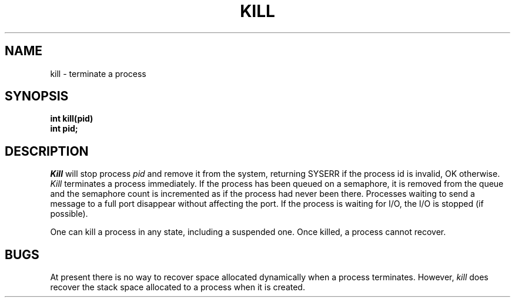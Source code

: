 .TH KILL 2
.SH NAME
kill \- terminate a process
.SH SYNOPSIS
.B int
.B kill(pid)
.br
.B int pid;
.fi
.SH DESCRIPTION
.I Kill
will stop process
.I pid
and remove it from the system,
returning SYSERR if the process id is invalid, OK otherwise.
.I Kill
terminates a process immediately.
If the process has been queued on a semaphore, it is removed from
the queue and the semaphore count is incremented as if the
process had never been there.
Processes waiting to send a message to a full port disappear without
affecting the port.
If the process is waiting for I/O, the I/O is stopped (if possible).
.PP
One can kill a process in any state, including a suspended one.
Once killed, a process cannot recover.
.SH BUGS
At present there is no way to recover space allocated dynamically
when a process terminates.
However,
.I kill
does recover the stack space allocated to a process when it is created.
